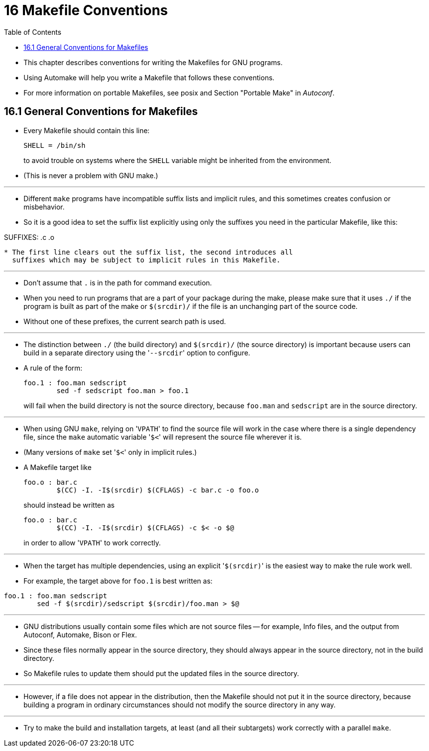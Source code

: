 = 16 Makefile Conventions
:source-highlighter: rouge
:toc: left

* This chapter describes conventions for writing the Makefiles for GNU
  programs.
* Using Automake will help you write a Makefile that follows these conventions.
* For more information on portable Makefiles, see posix and Section "Portable
  Make" in _Autoconf_.

== 16.1 General Conventions for Makefiles

* Every Makefile should contain this line:
+
[source,makefile]
SHELL = /bin/sh
+
to avoid trouble on systems where the `SHELL` variable might be inherited from
the environment.
* (This is never a problem with GNU make.)

'''

* Different `make` programs have incompatible suffix lists and implicit rules,
  and this sometimes creates confusion or misbehavior.
* So it is a good idea to set the suffix list explicitly using only the
  suffixes you need in the particular Makefile, like this:

[source,makefile]
.SUFFIXES:
.SUFFIXES: .c .o

* The first line clears out the suffix list, the second introduces all
  suffixes which may be subject to implicit rules in this Makefile.

'''

* Don't assume that `.` is in the path for command execution.
* When you need to run programs that are a part of your package during the
  make, please make sure that it uses `./` if the program is built as part of
  the make or `$(srcdir)/` if the file is an unchanging part of the source
  code.
* Without one of these prefixes, the current search path is used.

'''

* The distinction between `./` (the build directory) and `$(srcdir)/` (the
  source directory) is important because users can build in a separate
  directory using the \'``--srcdir``' option to configure.
* A rule of the form:
+
[source,makefile]
foo.1 : foo.man sedscript
	sed -f sedscript foo.man > foo.1
+
will fail when the build directory is not the source directory, because
`foo.man` and `sedscript` are in the source directory.

'''

* When using GNU `make`, relying on \'``VPATH``' to find the source file will
  work in the case where there is a single dependency file, since the `make`
  automatic variable \'``$<``' will represent the source file wherever it is.
* (Many versions of `make` set \'``$<``' only in implicit rules.)
* A Makefile target like
+
[source,makefile]
foo.o : bar.c
	$(CC) -I. -I$(srcdir) $(CFLAGS) -c bar.c -o foo.o
+
should instead be written as
+
[source,makefile]
foo.o : bar.c
	$(CC) -I. -I$(srcdir) $(CFLAGS) -c $< -o $@
+
in order to allow \'``VPATH``' to work correctly.

'''

* When the target has multiple dependencies, using an explicit
  \'``$(srcdir)``' is the easiest way to make the rule work well.
* For example, the target above for `foo.1` is best written as:

[source,makefile]
foo.1 : foo.man sedscript
	sed -f $(srcdir)/sedscript $(srcdir)/foo.man > $@

'''

* GNU distributions usually contain some files which are not source files --
  for example, Info files, and the output from Autoconf, Automake, Bison or
  Flex.
* Since these files normally appear in the source directory, they should
  always appear in the source directory, not in the build directory.
* So Makefile rules to update them should put the updated files in the source
  directory.

'''

* However, if a file does not appear in the distribution, then the Makefile
  should not put it in the source directory, because building a program in
  ordinary circumstances should not modify the source directory in any way.

'''

* Try to make the build and installation targets, at least (and all their
  subtargets) work correctly with a parallel `make`.
